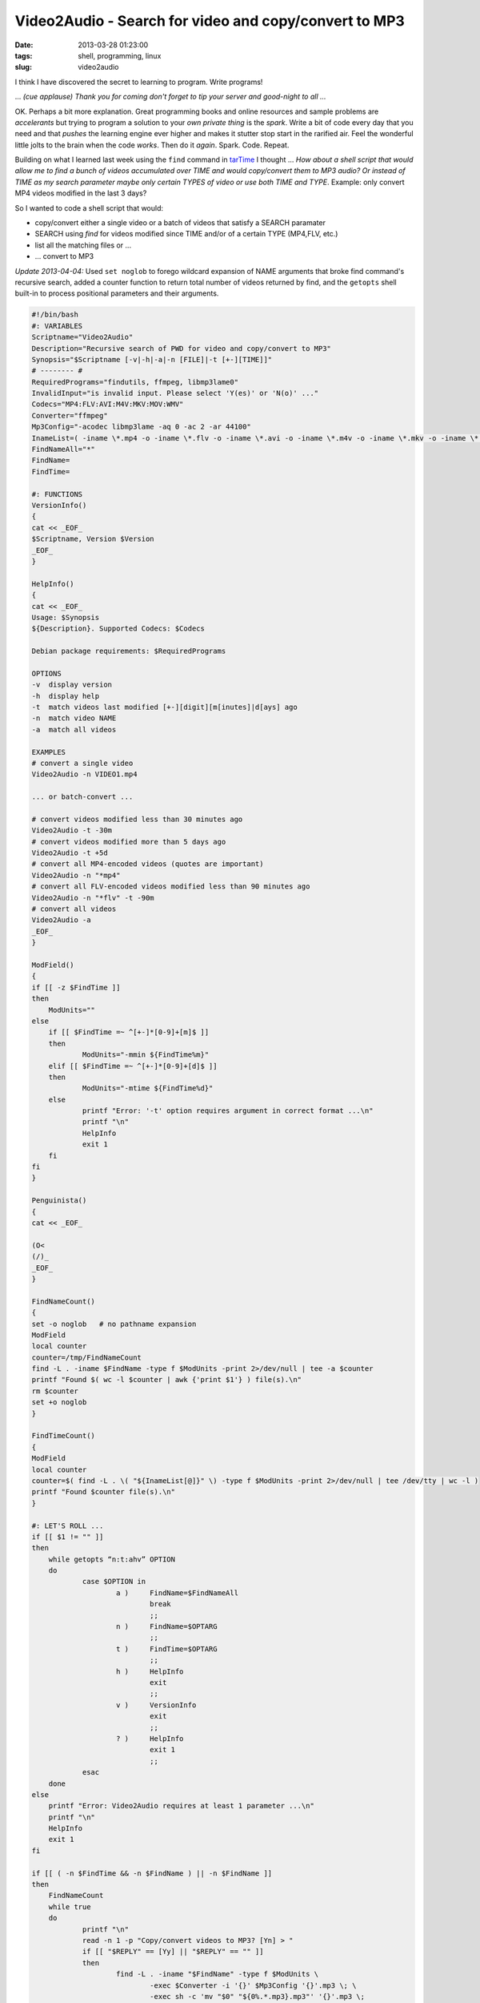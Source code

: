 ======================================================
Video2Audio - Search for video and copy/convert to MP3
======================================================

:date: 2013-03-28 01:23:00
:tags: shell, programming, linux
:slug: video2audio

I think I have discovered the secret to learning to  program. Write programs!

... *(cue applause) Thank you for coming don't forget to tip your server and good-night to all ...*

OK. Perhaps a bit more explanation. Great programming books and online resources and sample problems are *accelerants* but trying to program a solution to your *own private thing* is the *spark*. Write a bit of code every day that you need and that *pushes* the learning engine ever higher and makes it stutter stop start in the rarified air. Feel the wonderful little jolts to the brain when the code *works*. Then do it *again*. Spark. Code. Repeat.

Building on what I learned last week using the ``find`` command in `tarTime <http://www.circuidipity.com/tartime-find-time-tar.html>`_ I thought ... *How about a shell script that would allow me to find a bunch of videos accumulated over TIME and would copy/convert them to MP3 audio? Or instead of TIME as my search parameter maybe only certain TYPES of video or use both TIME and TYPE*. Example: only convert MP4 videos modified in the last 3 days?

So I wanted to code a shell script that would:

* copy/convert either a single video or a batch of videos that satisfy a SEARCH paramater
* SEARCH using *find* for videos modified since TIME and/or of a certain TYPE (MP4,FLV, etc.)
* list all the matching files or ...
* ... convert to MP3

*Update 2013-04-04:* Used ``set noglob`` to forego wildcard expansion of NAME arguments that broke find command's recursive search, added a counter function to return total number of videos returned by find, and the ``getopts`` shell built-in to process positional parameters and their arguments.

.. code-block:: bash

    #!/bin/bash
    #: VARIABLES
    Scriptname="Video2Audio"
    Description="Recursive search of PWD for video and copy/convert to MP3"
    Synopsis="$Scriptname [-v|-h|-a|-n [FILE]|-t [+-][TIME]]"
    # -------- #
    RequiredPrograms="findutils, ffmpeg, libmp3lame0"
    InvalidInput="is invalid input. Please select 'Y(es)' or 'N(o)' ..."
    Codecs="MP4:FLV:AVI:M4V:MKV:MOV:WMV"
    Converter="ffmpeg"
    Mp3Config="-acodec libmp3lame -aq 0 -ac 2 -ar 44100"
    InameList=( -iname \*.mp4 -o -iname \*.flv -o -iname \*.avi -o -iname \*.m4v -o -iname \*.mkv -o -iname \*.mov -o -iname \*.wmv )
    FindNameAll="*"
    FindName=
    FindTime=

    #: FUNCTIONS
    VersionInfo()
    {
    cat << _EOF_
    $Scriptname, Version $Version
    _EOF_
    }

    HelpInfo()
    {
    cat << _EOF_
    Usage: $Synopsis
    ${Description}. Supported Codecs: $Codecs

    Debian package requirements: $RequiredPrograms

    OPTIONS
    -v  display version
    -h  display help
    -t  match videos last modified [+-][digit][m[inutes]|d[ays] ago
    -n  match video NAME
    -a  match all videos

    EXAMPLES
    # convert a single video
    Video2Audio -n VIDEO1.mp4

    ... or batch-convert ...

    # convert videos modified less than 30 minutes ago
    Video2Audio -t -30m 
    # convert videos modified more than 5 days ago
    Video2Audio -t +5d 
    # convert all MP4-encoded videos (quotes are important)
    Video2Audio -n "*mp4"
    # convert all FLV-encoded videos modified less than 90 minutes ago
    Video2Audio -n "*flv" -t -90m 
    # convert all videos
    Video2Audio -a
    _EOF_
    }

    ModField()
    {
    if [[ -z $FindTime ]]
    then
        ModUnits=""
    else
        if [[ $FindTime =~ ^[+-]*[0-9]+[m]$ ]]
        then
                ModUnits="-mmin ${FindTime%m}"
        elif [[ $FindTime =~ ^[+-]*[0-9]+[d]$ ]]
        then
                ModUnits="-mtime ${FindTime%d}"
        else
                printf "Error: '-t' option requires argument in correct format ...\n"
                printf "\n"
                HelpInfo
                exit 1
        fi
    fi
    }

    Penguinista()
    {
    cat << _EOF_

    (O<
    (/)_
    _EOF_
    }

    FindNameCount()
    {
    set -o noglob   # no pathname expansion
    ModField
    local counter
    counter=/tmp/FindNameCount
    find -L . -iname $FindName -type f $ModUnits -print 2>/dev/null | tee -a $counter
    printf "Found $( wc -l $counter | awk {'print $1'} ) file(s).\n"
    rm $counter
    set +o noglob
    }

    FindTimeCount()
    {
    ModField
    local counter
    counter=$( find -L . \( "${InameList[@]}" \) -type f $ModUnits -print 2>/dev/null | tee /dev/tty | wc -l )
    printf "Found $counter file(s).\n"
    }

    #: LET'S ROLL ...
    if [[ $1 != "" ]]
    then
        while getopts “n:t:ahv” OPTION
        do
                case $OPTION in
                        a )     FindName=$FindNameAll
                                break
                                ;;
                        n )     FindName=$OPTARG
                                ;;
                        t )     FindTime=$OPTARG
                                ;;
                        h )     HelpInfo
                                exit
                                ;;
                        v )     VersionInfo
                                exit
                                ;;
                        ? )     HelpInfo
                                exit 1
                                ;;
                esac
        done
    else
        printf "Error: Video2Audio requires at least 1 parameter ...\n"
        printf "\n"
        HelpInfo
        exit 1
    fi

    if [[ ( -n $FindTime && -n $FindName ) || -n $FindName ]]
    then
        FindNameCount
        while true
        do
                printf "\n"
                read -n 1 -p "Copy/convert videos to MP3? [Yn] > "
                if [[ "$REPLY" == [Yy] || "$REPLY" == "" ]]
                then
                        find -L . -iname "$FindName" -type f $ModUnits \
                                -exec $Converter -i '{}' $Mp3Config '{}'.mp3 \; \
                                -exec sh -c 'mv "$0" "${0%.*.mp3}.mp3"' '{}'.mp3 \;
                                # file name {} passed to shell as its 0th argument and
                                # script uses shell variable $0 to refer to the file
                        printf "\n"
                        printf "$(Penguinista)  All done.\n"
                        exit
                elif [[ "$REPLY" == [nN] ]]
                then
                        printf "\n"
                        printf "$(Penguinista)  OK. Nothing done.\n"
                        exit
                else
                        printf "\n"
                        printf "'$REPLY' $InvalidInput\n"
                fi
        done
    fi

    if [[ -n $FindTime ]]
    then
        FindTimeCount
        while true
        do
                printf "\n"
                read -n 1 -p "Copy/convert videos to MP3? [Yn] > "
                if [[ "$REPLY" == [Yy] || "$REPLY" == "" ]]
                then
                        find -L . \( "${InameList[@]}" \) -type f $ModUnits \
                                -exec $Converter -i '{}' $Mp3Config '{}'.mp3 \; \
                                -exec sh -c 'mv "$0" "${0%.*.mp3}.mp3"' '{}'.mp3 \;
                        printf "\n"
                        printf "$(Penguinista)  All done.\n"
                        exit
                elif [[ "$REPLY" == [nN] ]]
                then
                        printf "\n"
                        printf "$(Penguinista)  OK. Nothing done.\n"
                        exit
                else
                        printf "\n"
                        printf "'$REPLY' $InvalidInput\n"
                fi
        done
    fi

Examples
========

Video2Audio can copy/convert videos to MP3 either one at a time ``Video2Audio -n VIDEO1.mp4`` or perform a batch-conversion that satisfies a SEARCH paramater ...

.. code-block:: bash

    # convert videos modified less than 30 minutes ago
    $ Video2Audio -t -30m 

    # convert videos modified more than 5 days ago
    $ Video2Audio -t +5d 

    # convert all MP4-encoded videos (quotes are important)
    $ Video2Audio -n "*mp4"

    # convert all FLV-encoded videos modified less than 90 minutes ago
    $ Video2Audio -n "*flv" -t -90m 

    # convert all videos
    $ Video2Audio -a

Running ``Video2Audio -h`` displays available options.

This week I learned about *bash arrays*. They allow you to assign multiple values to a variable. I used them twice in this shell script: 1/ to list video FILETYPES for *find*; 2/ to construct a list of NAMES of videos to be converted to audio. Also the find *exec* option is put to good use and trying to get the syntax right for file manipulation is a bit of a puzzle.

But it *works*. I use this script to generate MP3 files and `tarTime <http://www.circuidipity.com/tartime-find-time-tar.html>`_ to bundle them up into a single convenient package.
